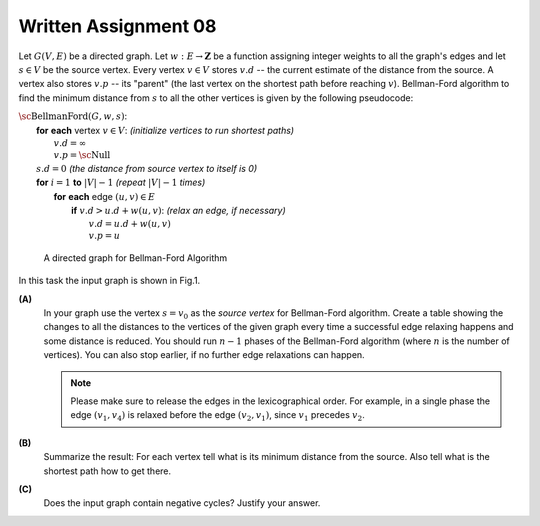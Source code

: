 Written Assignment 08
=====================

Let :math:`G(V,E)` be a directed graph. Let :math:`w:E\rightarrow{}\mathbf{Z}` 
be a function assigning integer weights to all the graph's edges and let :math:`s \in V` be
the source vertex.
Every vertex :math:`v \in V` stores :math:`v.d` -- the current estimate of 
the distance from the source. A vertex also stores :math:`v.p` --
its "parent" (the last vertex on the shortest path before reaching :math:`v`). 
Bellman-Ford algorithm to find the minimum distance from :math:`s` to all the other 
vertices is given by the following pseudocode: 

| :math:`\text{\sc BellmanFord}(G,w,s)`:
|     **for** **each** vertex :math:`v \in V`: :math:`\;\;\;\;\;` *(initialize vertices to run shortest paths)*
|         :math:`v.d = \infty`
|         :math:`v.p = \text{\sc Null}`
|     :math:`s.d = 0` :math:`\;\;\;\;\;` *(the distance from source vertex to itself is 0)*
|     **for** :math:`i=1` **to** :math:`|V|-1` :math:`\;\;\;\;\;` *(repeat* :math:`|V|-1` *times)*
|         **for** **each** edge :math:`(u,v) \in E`
|             **if** :math:`v.d > u.d + w(u,v)`: :math:`\;\;\;\;\;` *(relax an edge, if necessary)*
|                 :math:`v.d = u.d + w(u,v)`
|                 :math:`v.p = u`



.. figure:: figs-shortest-paths/bellman-ford-graph.png
   :width: 2.5in
   :alt: Directed Graph
	 
   A directed graph for Bellman-Ford Algorithm


In this task the input graph is shown in Fig.1. 

**(A)**
  In your graph use the vertex :math:`s=v_0` as the *source vertex* 
  for Bellman-Ford algorithm.
  Create a table showing the changes
  to all the distances to the vertices of the given graph every time a successful edge
  relaxing happens and some distance is reduced.
  You should run :math:`n-1` phases of the Bellman-Ford algorithm
  (where :math:`n` is the number of vertices). You can also stop earlier, if 
  no further edge relaxations can happen.
  
  .. note::
    Please make sure to release the edges in the lexicographical order. 
    For example, in a single phase the edge :math:`(v_1,v_4)` is
    relaxed before the edge :math:`(v_2,v_1)`, since 
    :math:`v_1` precedes :math:`v_2`. 
	
	


**(B)**
  Summarize the result: For each vertex
  tell what is its minimum distance from the source. 
  Also tell what is the shortest path how to get there. 
  
**(C)**
  Does the input graph contain negative cycles?
  Justify your answer.






.. only:: Internal

  **Answer:**

  **(A)**    
    Phase 1:
    
    =======================  ==============  ==============  ==============  ==============  ==============  ==============  
    Vertices                    :math:`v_0`     :math:`v_1`     :math:`v_2`     :math:`v_3`     :math:`v_4`     :math:`v_5`
    Initial distances                     0  :math:`\infty`  :math:`\infty`  :math:`\infty`  :math:`\infty`  :math:`\infty`
    Relax :math:`(v_0,v_1)`               0               0  :math:`\infty`  :math:`\infty`  :math:`\infty`  :math:`\infty`
    Relax :math:`(v_0,v_2)`               0               0               0  :math:`\infty`  :math:`\infty`  :math:`\infty`
    Relax :math:`(v_0,v_3)`               0               0               0               0  :math:`\infty`  :math:`\infty`
    Relax :math:`(v_0,v_4)`               0               0               0               0               0  :math:`\infty`
    Relax :math:`(v_0,v_5)`               0               0               0               0               0               0
    Relax :math:`(v_3,v_5)`               0               0               0               0               0              -4
    Relax :math:`(v_4,v_2)`               0               0              -5               0               0              -4
    Relax :math:`(v_4,v_5)`               0               0              -5               0               0              -8
    Relax :math:`(v_5,v_1)`               0              -3              -5               0               0              -8
    =======================  ==============  ==============  ==============  ==============  ==============  ==============  

    Phase 2:

    =======================  ==============  ==============  ==============  ==============  ==============  ==============  
    Vertices                    :math:`v_0`     :math:`v_1`     :math:`v_2`     :math:`v_3`     :math:`v_4`     :math:`v_5`
    Relax :math:`(v_2,v_3)`               0              -3              -5              -4               0              -8
    =======================  ==============  ==============  ==============  ==============  ==============  ==============  

    Further phases cannot relax any new edges, so these distances are considered final.

    
  **(B)**
    We list the shortest paths from :math:`v_0` to all the vertices.
    
    * Distance :math:`d(v_0,v_0) = 0`, path :math:`(v_0)` has 0 edges and weight :math:`0`.
    * Distance :math:`d(v_0,v_1) = -3`, path :math:`(v_0 \rightarrow v_4 \rightarrow v_5 \rightarrow v_1)` has 3 edges and weight :math:`0 + (-8) + 5 = -3`. 
    * Distance :math:`d(v_0,v_2) = -5`, path :math:`(v_0 \rightarrow v_4 \rightarrow v_2)` has 2 edges and weight :math:`0 + (-5) = 5`. 
    * Distance :math:`d(v_0,v_3) = -4`, path :math:`(v_0 \rightarrow v_4 \rightarrow v_2 \rightarrow v_3)` has 3 edges and weight  :math:`0 + (-5) + 1 = -4`. 
    * Distance :math:`d(v_0,v_4) = 0`, path :math:`(v_0 \rightarrow v_4)` has 1 edge and weight  :math:`0`. 
    * Distance :math:`d(v_0,v_5) = -8`, path :math:`(v_0 \rightarrow v_4 \rightarrow v_5)` has 2 edges and weight  :math:`0 + (-8) = -8`. 
    
  **(C)**
    Graph :math:`G` does not contain negative cycles -- otherwise the edge relaxation would continue in Phases 2, 3, and so on.

  .. note::
    Just a little modification: :math:`w(v_4,v_2)=-6` (instead of -5) yields a negative loop:
    :math:`v_4 \rightarrow v_2 \rightarrow v_3 \rightarrow v_5 \rightarrow v_1 \rightarrow v_4` 
    or :math:`(-6) + (1) + (-4) + (5) + (3)`. 
    If we run Bellman-Ford algorithm on such a graph, then relaxing edges does not end after 
    :math:`|V|-1` iterations, the minimum distances decrease further and can become negative numbers
    with arbitrarily large absolute values.

  :math:`\square`

